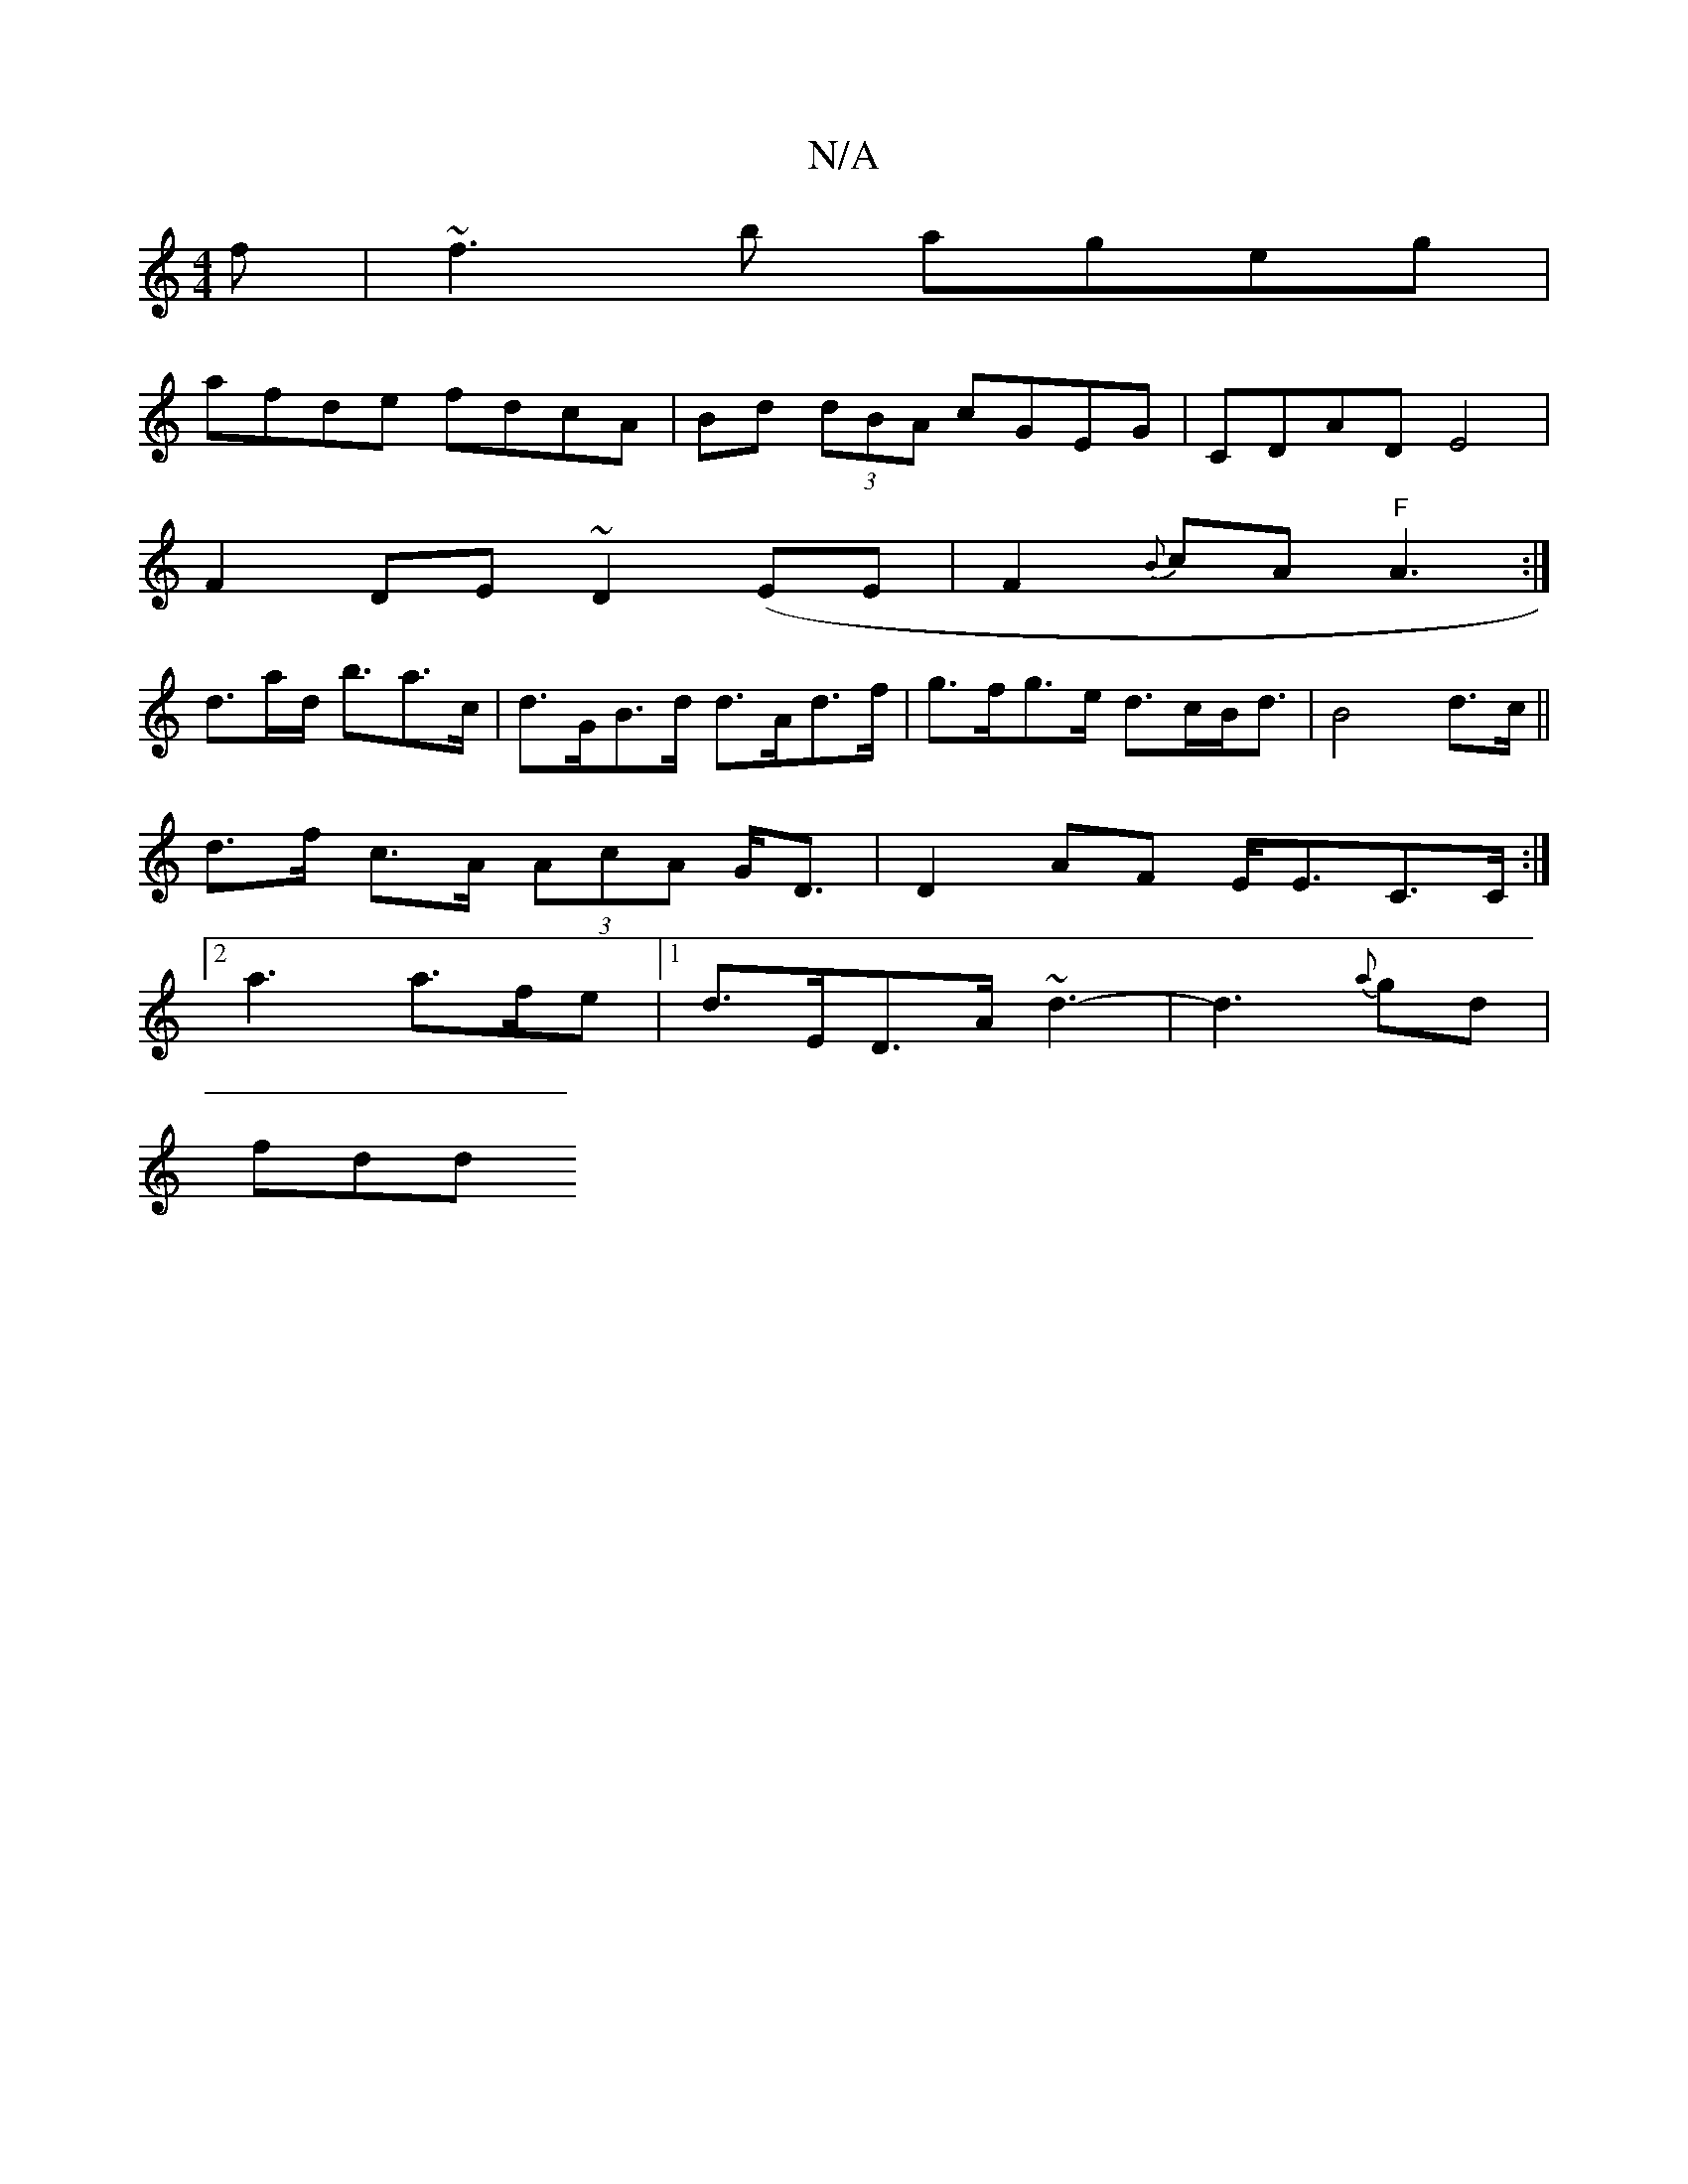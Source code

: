X:1
T:N/A
M:4/4
R:N/A
K:Cmajor
f|~f3b ageg|
afde fdcA|Bd (3dBA cGEG|CDAD E4|
F2 DE ~D2 (EE | F2{B}cA "F"A3:|
d>ad<' ba>c|d>GB>d d>Ad>f | g>fg>e d>cB<d|B4 d>c||
d>f c>A (3AcA G<D|D2AF E<EC>C:|
[2 a3 a>fe |1 d>ED>A ~d3-|d3{a}gd|
fdd 